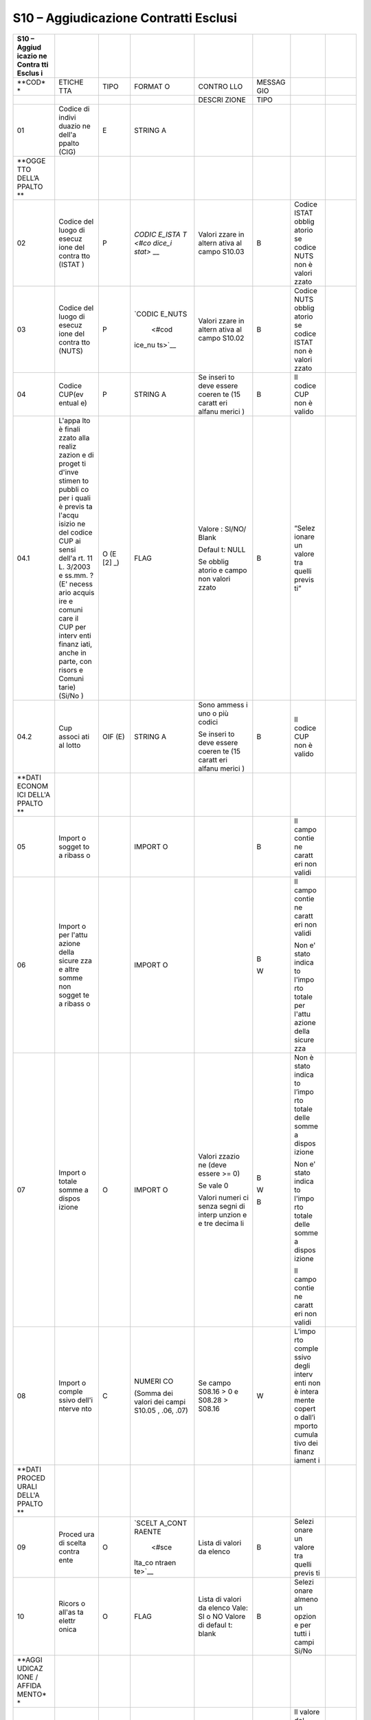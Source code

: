 S10 – Aggiudicazione Contratti Esclusi
======================================

+--------+--------+--------+--------+--------+--------+--------+--------+
| **S10  |        |        |        |        |        |        |        |
| –      |        |        |        |        |        |        |        |
| Aggiud |        |        |        |        |        |        |        |
| icazio |        |        |        |        |        |        |        |
| ne     |        |        |        |        |        |        |        |
| Contra |        |        |        |        |        |        |        |
| tti    |        |        |        |        |        |        |        |
| Esclus |        |        |        |        |        |        |        |
| i**    |        |        |        |        |        |        |        |
+========+========+========+========+========+========+========+========+
| **COD* | ETICHE | TIPO   | FORMAT | CONTRO | MESSAG |        |        |
| *      | TTA    |        | O      | LLO    | GIO    |        |        |
+--------+--------+--------+--------+--------+--------+--------+--------+
|        |        |        |        | DESCRI | TIPO   |        |        |
|        |        |        |        | ZIONE  |        |        |        |
+--------+--------+--------+--------+--------+--------+--------+--------+
| 01     | Codice | E      | STRING |        |        |        |        |
|        | di     |        | A      |        |        |        |        |
|        | indivi |        |        |        |        |        |        |
|        | duazio |        |        |        |        |        |        |
|        | ne     |        |        |        |        |        |        |
|        | dell'a |        |        |        |        |        |        |
|        | ppalto |        |        |        |        |        |        |
|        | (CIG)  |        |        |        |        |        |        |
+--------+--------+--------+--------+--------+--------+--------+--------+
| **OGGE |        |        |        |        |        |        |        |
| TTO    |        |        |        |        |        |        |        |
| DELL’A |        |        |        |        |        |        |        |
| PPALTO |        |        |        |        |        |        |        |
| **     |        |        |        |        |        |        |        |
+--------+--------+--------+--------+--------+--------+--------+--------+
| 02     | Codice | P      | `CODIC | Valori | B      | Codice |        |
|        | del    |        | E_ISTA | zzare  |        | ISTAT  |        |
|        | luogo  |        | T <#co | in     |        | obblig |        |
|        | di     |        | dice_i | altern |        | atorio |        |
|        | esecuz |        | stat>` | ativa  |        | se     |        |
|        | ione   |        | __     | al     |        | codice |        |
|        | del    |        |        | campo  |        | NUTS   |        |
|        | contra |        |        | S10.03 |        | non è  |        |
|        | tto    |        |        |        |        | valori |        |
|        | (ISTAT |        |        |        |        | zzato  |        |
|        | )      |        |        |        |        |        |        |
+--------+--------+--------+--------+--------+--------+--------+--------+
| 03     | Codice | P      | `CODIC | Valori | B      | Codice |        |
|        | del    |        | E_NUTS | zzare  |        | NUTS   |        |
|        | luogo  |        |  <#cod | in     |        | obblig |        |
|        | di     |        | ice_nu | altern |        | atorio |        |
|        | esecuz |        | ts>`__ | ativa  |        | se     |        |
|        | ione   |        |        | al     |        | codice |        |
|        | del    |        |        | campo  |        | ISTAT  |        |
|        | contra |        |        | S10.02 |        | non è  |        |
|        | tto    |        |        |        |        | valori |        |
|        | (NUTS) |        |        |        |        | zzato  |        |
+--------+--------+--------+--------+--------+--------+--------+--------+
| 04     | Codice | P      | STRING | Se     | B      | Il     |        |
|        | CUP(ev |        | A      | inseri |        | codice |        |
|        | entual |        |        | to     |        | CUP    |        |
|        | e)     |        |        | deve   |        | non è  |        |
|        |        |        |        | essere |        | valido |        |
|        |        |        |        | coeren |        |        |        |
|        |        |        |        | te     |        |        |        |
|        |        |        |        | (15    |        |        |        |
|        |        |        |        | caratt |        |        |        |
|        |        |        |        | eri    |        |        |        |
|        |        |        |        | alfanu |        |        |        |
|        |        |        |        | merici |        |        |        |
|        |        |        |        | )      |        |        |        |
+--------+--------+--------+--------+--------+--------+--------+--------+
| 04.1   | L'appa | O      | FLAG   | Valore | B      | “Selez |        |
|        | lto    | (E [2] |        | :      |        | ionare |        |
|        | è      | _)     |        | SI/NO/ |        | un     |        |
|        | finali |        |        | Blank  |        | valore |        |
|        | zzato  |        |        |        |        | tra    |        |
|        | alla   |        |        | Defaul |        | quelli |        |
|        | realiz |        |        | t:     |        | previs |        |
|        | zazion |        |        | NULL   |        | ti”    |        |
|        | e      |        |        |        |        |        |        |
|        | di     |        |        | Se     |        |        |        |
|        | proget |        |        | obblig |        |        |        |
|        | ti     |        |        | atorio |        |        |        |
|        | d'inve |        |        | e      |        |        |        |
|        | stimen |        |        | campo  |        |        |        |
|        | to     |        |        | non    |        |        |        |
|        | pubbli |        |        | valori |        |        |        |
|        | co     |        |        | zzato  |        |        |        |
|        | per i  |        |        |        |        |        |        |
|        | quali  |        |        |        |        |        |        |
|        | è      |        |        |        |        |        |        |
|        | previs |        |        |        |        |        |        |
|        | ta     |        |        |        |        |        |        |
|        | l'acqu |        |        |        |        |        |        |
|        | isizio |        |        |        |        |        |        |
|        | ne     |        |        |        |        |        |        |
|        | del    |        |        |        |        |        |        |
|        | codice |        |        |        |        |        |        |
|        | CUP ai |        |        |        |        |        |        |
|        | sensi  |        |        |        |        |        |        |
|        | dell'a |        |        |        |        |        |        |
|        | rt.    |        |        |        |        |        |        |
|        | 11 L.  |        |        |        |        |        |        |
|        | 3/2003 |        |        |        |        |        |        |
|        | e      |        |        |        |        |        |        |
|        | ss.mm. |        |        |        |        |        |        |
|        | ?      |        |        |        |        |        |        |
|        | (E'    |        |        |        |        |        |        |
|        | necess |        |        |        |        |        |        |
|        | ario   |        |        |        |        |        |        |
|        | acquis |        |        |        |        |        |        |
|        | ire    |        |        |        |        |        |        |
|        | e      |        |        |        |        |        |        |
|        | comuni |        |        |        |        |        |        |
|        | care   |        |        |        |        |        |        |
|        | il CUP |        |        |        |        |        |        |
|        | per    |        |        |        |        |        |        |
|        | interv |        |        |        |        |        |        |
|        | enti   |        |        |        |        |        |        |
|        | finanz |        |        |        |        |        |        |
|        | iati,  |        |        |        |        |        |        |
|        | anche  |        |        |        |        |        |        |
|        | in     |        |        |        |        |        |        |
|        | parte, |        |        |        |        |        |        |
|        | con    |        |        |        |        |        |        |
|        | risors |        |        |        |        |        |        |
|        | e      |        |        |        |        |        |        |
|        | Comuni |        |        |        |        |        |        |
|        | tarie) |        |        |        |        |        |        |
|        | (Si/No |        |        |        |        |        |        |
|        | )      |        |        |        |        |        |        |
+--------+--------+--------+--------+--------+--------+--------+--------+
| 04.2   | Cup    | OIF    | STRING | Sono   | B      | Il     |        |
|        | associ | (E)    | A      | ammess |        | codice |        |
|        | ati    |        |        | i      |        | CUP    |        |
|        | al     |        |        | uno o  |        | non è  |        |
|        | lotto  |        |        | più    |        | valido |        |
|        |        |        |        | codici |        |        |        |
|        |        |        |        |        |        |        |        |
|        |        |        |        | Se     |        |        |        |
|        |        |        |        | inseri |        |        |        |
|        |        |        |        | to     |        |        |        |
|        |        |        |        | deve   |        |        |        |
|        |        |        |        | essere |        |        |        |
|        |        |        |        | coeren |        |        |        |
|        |        |        |        | te     |        |        |        |
|        |        |        |        | (15    |        |        |        |
|        |        |        |        | caratt |        |        |        |
|        |        |        |        | eri    |        |        |        |
|        |        |        |        | alfanu |        |        |        |
|        |        |        |        | merici |        |        |        |
|        |        |        |        | )      |        |        |        |
+--------+--------+--------+--------+--------+--------+--------+--------+
| **DATI |        |        |        |        |        |        |        |
| ECONOM |        |        |        |        |        |        |        |
| ICI    |        |        |        |        |        |        |        |
| DELL'A |        |        |        |        |        |        |        |
| PPALTO |        |        |        |        |        |        |        |
| **     |        |        |        |        |        |        |        |
+--------+--------+--------+--------+--------+--------+--------+--------+
| 05     | Import |        | IMPORT |        | B      | Il     |        |
|        | o      |        | O      |        |        | campo  |        |
|        | sogget |        |        |        |        | contie |        |
|        | to     |        |        |        |        | ne     |        |
|        | a      |        |        |        |        | caratt |        |
|        | ribass |        |        |        |        | eri    |        |
|        | o      |        |        |        |        | non    |        |
|        |        |        |        |        |        | validi |        |
+--------+--------+--------+--------+--------+--------+--------+--------+
| 06     | Import |        | IMPORT |        | B      | Il     |        |
|        | o      |        | O      |        |        | campo  |        |
|        | per    |        |        |        | W      | contie |        |
|        | l'attu |        |        |        |        | ne     |        |
|        | azione |        |        |        |        | caratt |        |
|        | della  |        |        |        |        | eri    |        |
|        | sicure |        |        |        |        | non    |        |
|        | zza    |        |        |        |        | validi |        |
|        | e      |        |        |        |        |        |        |
|        | altre  |        |        |        |        | Non e' |        |
|        | somme  |        |        |        |        | stato  |        |
|        | non    |        |        |        |        | indica |        |
|        | sogget |        |        |        |        | to     |        |
|        | te     |        |        |        |        | l'impo |        |
|        | a      |        |        |        |        | rto    |        |
|        | ribass |        |        |        |        | totale |        |
|        | o      |        |        |        |        | per    |        |
|        |        |        |        |        |        | l'attu |        |
|        |        |        |        |        |        | azione |        |
|        |        |        |        |        |        | della  |        |
|        |        |        |        |        |        | sicure |        |
|        |        |        |        |        |        | zza    |        |
+--------+--------+--------+--------+--------+--------+--------+--------+
| 07     | Import | O      | IMPORT | Valori | B      | Non è  |        |
|        | o      |        | O      | zzazio |        | stato  |        |
|        | totale |        |        | ne     | W      | indica |        |
|        | somme  |        |        | (deve  |        | to     |        |
|        | a      |        |        | essere | B      | l’impo |        |
|        | dispos |        |        | >= 0)  |        | rto    |        |
|        | izione |        |        |        |        | totale |        |
|        |        |        |        | Se     |        | delle  |        |
|        |        |        |        | vale 0 |        | somme  |        |
|        |        |        |        |        |        | a      |        |
|        |        |        |        | Valori |        | dispos |        |
|        |        |        |        | numeri |        | izione |        |
|        |        |        |        | ci     |        |        |        |
|        |        |        |        | senza  |        | Non e' |        |
|        |        |        |        | segni  |        | stato  |        |
|        |        |        |        | di     |        | indica |        |
|        |        |        |        | interp |        | to     |        |
|        |        |        |        | unzion |        | l'impo |        |
|        |        |        |        | e      |        | rto    |        |
|        |        |        |        | e tre  |        | totale |        |
|        |        |        |        | decima |        | delle  |        |
|        |        |        |        | li     |        | somme  |        |
|        |        |        |        |        |        | a      |        |
|        |        |        |        |        |        | dispos |        |
|        |        |        |        |        |        | izione |        |
|        |        |        |        |        |        |        |        |
|        |        |        |        |        |        | Il     |        |
|        |        |        |        |        |        | campo  |        |
|        |        |        |        |        |        | contie |        |
|        |        |        |        |        |        | ne     |        |
|        |        |        |        |        |        | caratt |        |
|        |        |        |        |        |        | eri    |        |
|        |        |        |        |        |        | non    |        |
|        |        |        |        |        |        | validi |        |
+--------+--------+--------+--------+--------+--------+--------+--------+
| 08     | Import | C      | NUMERI | Se     | W      | L’impo |        |
|        | o      |        | CO     | campo  |        | rto    |        |
|        | comple |        |        | S08.16 |        | comple |        |
|        | ssivo  |        | (Somma | > 0 e  |        | ssivo  |        |
|        | dell'i |        | dei    | S08.28 |        | degli  |        |
|        | nterve |        | valori | >      |        | interv |        |
|        | nto    |        | dei    | S08.16 |        | enti   |        |
|        |        |        | campi  |        |        | non è  |        |
|        |        |        | S10.05 |        |        | intera |        |
|        |        |        | ,      |        |        | mente  |        |
|        |        |        | .06,   |        |        | copert |        |
|        |        |        | .07)   |        |        | o      |        |
|        |        |        |        |        |        | dall’i |        |
|        |        |        |        |        |        | mporto |        |
|        |        |        |        |        |        | cumula |        |
|        |        |        |        |        |        | tivo   |        |
|        |        |        |        |        |        | dei    |        |
|        |        |        |        |        |        | finanz |        |
|        |        |        |        |        |        | iament |        |
|        |        |        |        |        |        | i      |        |
+--------+--------+--------+--------+--------+--------+--------+--------+
| **DATI |        |        |        |        |        |        |        |
| PROCED |        |        |        |        |        |        |        |
| URALI  |        |        |        |        |        |        |        |
| DELL'A |        |        |        |        |        |        |        |
| PPALTO |        |        |        |        |        |        |        |
| **     |        |        |        |        |        |        |        |
+--------+--------+--------+--------+--------+--------+--------+--------+
| 09     | Proced | O      | `SCELT | Lista  | B      | Selezi |        |
|        | ura    |        | A_CONT | di     |        | onare  |        |
|        | di     |        | RAENTE | valori |        | un     |        |
|        | scelta |        |  <#sce | da     |        | valore |        |
|        | contra |        | lta_co | elenco |        | tra    |        |
|        | ente   |        | ntraen |        |        | quelli |        |
|        |        |        | te>`__ |        |        | previs |        |
|        |        |        |        |        |        | ti     |        |
+--------+--------+--------+--------+--------+--------+--------+--------+
| 10     | Ricors | O      | FLAG   | Lista  | B      | Selezi |        |
|        | o      |        |        | di     |        | onare  |        |
|        | all'as |        |        | valori |        | almeno |        |
|        | ta     |        |        | da     |        | un     |        |
|        | elettr |        |        | elenco |        | opzion |        |
|        | onica  |        |        | Vale:  |        | e      |        |
|        |        |        |        | SI o   |        | per    |        |
|        |        |        |        | NO     |        | tutti  |        |
|        |        |        |        | Valore |        | i      |        |
|        |        |        |        | di     |        | campi  |        |
|        |        |        |        | defaul |        | Si/No  |        |
|        |        |        |        | t:     |        |        |        |
|        |        |        |        | blank  |        |        |        |
+--------+--------+--------+--------+--------+--------+--------+--------+
| **AGGI |        |        |        |        |        |        |        |
| UDICAZ |        |        |        |        |        |        |        |
| IONE   |        |        |        |        |        |        |        |
| /      |        |        |        |        |        |        |        |
| AFFIDA |        |        |        |        |        |        |        |
| MENTO* |        |        |        |        |        |        |        |
| *      |        |        |        |        |        |        |        |
+--------+--------+--------+--------+--------+--------+--------+--------+
| 11     | Ribass |        | PERCEN | Il     | W      | Il     |        |
|        | o      |        | TUALE  | valore |        | valore |        |
|        | di     |        |        | deve   | B      | del    |        |
|        | aggiud |        |        | essere |        | campo  |        |
|        | icazio |        |        | percen | B      | “Ribas |        |
|        | ne     |        |        | tuale  |        | so     |        |
|        |        |        |        | con la |        | aggiud |        |
|        |        |        |        | possib |        | icazio |        |
|        |        |        |        | ilità  |        | ne”    |        |
|        |        |        |        | di     |        | non è  |        |
|        |        |        |        | arriva |        | coeren |        |
|        |        |        |        | re     |        | te     |        |
|        |        |        |        | alla   |        |        |        |
|        |        |        |        | quinta |        | valore |        |
|        |        |        |        | cifra  |        | percen |        |
|        |        |        |        | decima |        | tuale  |        |
|        |        |        |        | le     |        | non    |        |
|        |        |        |        |        |        | corret |        |
|        |        |        |        | Se     |        | to     |        |
|        |        |        |        | valori |        |        |        |
|        |        |        |        | zzato  |        | Sono   |        |
|        |        |        |        | deve   |        | stati  |        |
|        |        |        |        | essere |        | indica |        |
|        |        |        |        | >=0 e  |        | ti     |        |
|        |        |        |        | <100   |        | sia il |        |
|        |        |        |        |        |        | ribass |        |
|        |        |        |        | in     |        | o      |        |
|        |        |        |        | altern |        | di     |        |
|        |        |        |        | ativa  |        | aggiud |        |
|        |        |        |        | al     |        | icazio |        |
|        |        |        |        | campo  |        | ne     |        |
|        |        |        |        | S10.12 |        | sia    |        |
|        |        |        |        |        |        | l’offe |        |
|        |        |        |        |        |        | rta    |        |
|        |        |        |        |        |        | in     |        |
|        |        |        |        |        |        | aument |        |
|        |        |        |        |        |        | o      |        |
+--------+--------+--------+--------+--------+--------+--------+--------+
| 12     | Offert |        | PERCEN | Il     | W      | Il     |        |
|        | a      |        | TUALE  | valore |        | valore |        |
|        | in     |        |        | deve   | B      | del    |        |
|        | aument |        |        | essere |        | campo  |        |
|        | o      |        |        | percen | | **   | “Offer |        |
|        |        |        |        | tuale  |   **   | ta     |        |
|        |        |        |        | con la | | B    | in     |        |
|        |        |        |        | possib |        | aument |        |
|        |        |        |        | ilità  |        | o”     |        |
|        |        |        |        | di     |        | non è  |        |
|        |        |        |        | arriva |        | coeren |        |
|        |        |        |        | re     |        | te     |        |
|        |        |        |        | alla   |        |        |        |
|        |        |        |        | quinta |        | Il     |        |
|        |        |        |        | cifra  |        | valore |        |
|        |        |        |        | decima |        | del    |        |
|        |        |        |        | le     |        | campo  |        |
|        |        |        |        |        |        | “Ribas |        |
|        |        |        |        | Se     |        | so     |        |
|        |        |        |        | valori |        | aggiud |        |
|        |        |        |        | zzato  |        | icazio |        |
|        |        |        |        | deve   |        | ne”    |        |
|        |        |        |        | essere |        | non è  |        |
|        |        |        |        | >=0    |        | coeren |        |
|        |        |        |        |        |        | te     |        |
|        |        |        |        | In     |        |        |        |
|        |        |        |        | altern |        | Sono   |        |
|        |        |        |        | ativa  |        | stati  |        |
|        |        |        |        | al     |        | indica |        |
|        |        |        |        | campo  |        | ti     |        |
|        |        |        |        | S10.11 |        | sia il |        |
|        |        |        |        |        |        | ribass |        |
|        |        |        |        |        |        | o      |        |
|        |        |        |        |        |        | di     |        |
|        |        |        |        |        |        | aggiud |        |
|        |        |        |        |        |        | icazio |        |
|        |        |        |        |        |        | ne     |        |
|        |        |        |        |        |        | sia    |        |
|        |        |        |        |        |        | l’offe |        |
|        |        |        |        |        |        | rta    |        |
|        |        |        |        |        |        | in     |        |
|        |        |        |        |        |        | aument |        |
|        |        |        |        |        |        | o      |        |
+--------+--------+--------+--------+--------+--------+--------+--------+
| 13     | Import | O      | IMPORT | valore | B      | Inseri |        |
|        | o      |        | O      | numeri |        | re     |        |
|        | di     |        |        | co     | W      | l’impo |        |
|        | aggiud |        |        | >\ **= |        | rto    |        |
|        | icazio |        |        | **     | W      | di     |        |
|        | ne/aff |        |        | 0      |        | aggiud |        |
|        | idamen |        |        |        |        | icazio |        |
|        | to     |        |        | Se >   |        | ne     |        |
|        |        |        |        | S08.26 |        |        |        |
|        |        |        |        | e      |        | Verifi |        |
|        |        |        |        | S01.11 |        | care   |        |
|        |        |        |        | =      |        | il     |        |
|        |        |        |        | ‘ORDIN |        | valore |        |
|        |        |        |        | ARIO’  |        | dell’i |        |
|        |        |        |        |        |        | mporto |        |
|        |        |        |        | Se >   |        | di     |        |
|        |        |        |        | dell’i |        | aggiud |        |
|        |        |        |        | ndice  |        | icazio |        |
|        |        |        |        | di     |        | ne     |        |
|        |        |        |        | disper |        |        |        |
|        |        |        |        | sione  |        | Verifi |        |
|        |        |        |        | “devia |        | care   |        |
|        |        |        |        | zione  |        | la     |        |
|        |        |        |        | standa |        | corret |        |
|        |        |        |        | rd”    |        | tezza  |        |
|        |        |        |        |        |        | dell’i |        |
|        |        |        |        |        |        | mporto |        |
|        |        |        |        |        |        | di     |        |
|        |        |        |        |        |        | aggiud |        |
|        |        |        |        |        |        | icazio |        |
|        |        |        |        |        |        | ne/aff |        |
|        |        |        |        |        |        | idamen |        |
|        |        |        |        |        |        | to     |        |
+--------+--------+--------+--------+--------+--------+--------+--------+
| 14     | Data   | O      | DATA   | deve   | B      | Non è  |        |
|        | di     |        |        | essere |        | stata  |        |
|        | aggiud |        |        | un     | B      | indica |        |
|        | icazio |        |        | campo  |        | ta     |        |
|        | ne     |        |        | data   |        | la     |        |
|        | defini |        |        |        |        | data   |        |
|        | tiva   |        |        | | deve |        | di     |        |
|        | o      |        |        |   esse |        | aggiud |        |
|        | defini |        |        | re     |        | icazio |        |
|        | zione  |        |        |   una  |        | ne     |        |
|        | proced |        |        |   data |        | defini |        |
|        | ura    |        |        |   vali |        | tiva   |        |
|        | negozi |        |        | da:    |        | o      |        |
|        | ata    |        |        | | <=   |        | defini |        |
|        |        |        |        |   data |        | zione  |        |
|        |        |        |        |   odie |        | della  |        |
|        |        |        |        | rna    |        | proced |        |
|        |        |        |        |   e    |        | ura    |        |
|        |        |        |        |   >=01 |        | negozi |        |
|        |        |        |        | /01/20 |        | ata    |        |
|        |        |        |        | 08     |        |        |        |
|        |        |        |        |        |        | Data   |        |
|        |        |        |        |        |        | di     |        |
|        |        |        |        |        |        | aggiud |        |
|        |        |        |        |        |        | icazio |        |
|        |        |        |        |        |        | ne     |        |
|        |        |        |        |        |        | non    |        |
|        |        |        |        |        |        | valida |        |
+--------+--------+--------+--------+--------+--------+--------+--------+
| 15     | Data   |        | DATA   |        |        |        |        |
|        | stipul |        |        |        |        |        |        |
|        | a      |        |        |        |        |        |        |
|        | contra |        |        |        |        |        |        |
|        | tto    |        |        |        |        |        |        |
+--------+--------+--------+--------+--------+--------+--------+--------+
| 16     | Durata |        | NUMERI |        |        |        |        |
|        | contra |        | CO     |        |        |        |        |
|        | ttuale |        |        |        |        |        |        |
|        | in     |        |        |        |        |        |        |
|        | giorni |        |        |        |        |        |        |
+--------+--------+--------+--------+--------+--------+--------+--------+
| 17     | PER    | Dati   | O      | `DATI_ | Se non | B      | Il     |
|        | OGNI   | Aggiud |        | PERSON | inseri |        | campo  |
|        | AGGIUD | icatar |        | A_GIUR | to     |        | è      |
|        | ICATAR | io     |        | IDICA  | almeno |        | obblig |
|        | IO     |        |        | <#dati | un     |        | atorio |
|        |        |        |        | _perso | aggiud |        |        |
|        |        |        |        | na_giu | icatar |        |        |
|        |        |        |        | ridica | io     |        |        |
|        |        |        |        | >`__   |        |        |        |
+--------+--------+--------+--------+--------+--------+--------+--------+
| **ANAG |        |        |        |        |        |        |        |
| RAFICA |        |        |        |        |        |        |        |
| E      |        |        |        |        |        |        |        |
| RIFERI |        |        |        |        |        |        |        |
| MENTI  |        |        |        |        |        |        |        |
| DEI    |        |        |        |        |        |        |        |
| SOGGET |        |        |        |        |        |        |        |
| TI     |        |        |        |        |        |        |        |
| AI     |        |        |        |        |        |        |        |
| QUALI  |        |        |        |        |        |        |        |
| LA     |        |        |        |        |        |        |        |
| STAZIO |        |        |        |        |        |        |        |
| NE     |        |        |        |        |        |        |        |
| APPALT |        |        |        |        |        |        |        |
| ANTE   |        |        |        |        |        |        |        |
| HA     |        |        |        |        |        |        |        |
| CONFER |        |        |        |        |        |        |        |
| ITO    |        |        |        |        |        |        |        |
| INCARI |        |        |        |        |        |        |        |
| CHI**  |        |        |        |        |        |        |        |
+--------+--------+--------+--------+--------+--------+--------+--------+
| 18     | PER    | Dati   | O      | `DATI_ | Se non | B      | Il     |
|        | OGNI   | Sogget |        | PERSON | inseri |        | campo  |
|        | SOGGET | to     |        | A_FISI | to     |        | è      |
|        | TO     | incari |        | CA <#d | almeno |        | obblig |
|        | INCARI | cato   |        | ati_pe | un     |        | atorio |
|        | CATO   |        |        | rsona_ | aggiud |        |        |
|        |        |        |        | fisica | icatar |        |        |
|        |        |        |        | >`__   | io     |        |        |
+--------+--------+--------+--------+--------+--------+--------+--------+
| 19     |        | Ruolo  | O      | `RUOLI | Lista  | B      | “Selez |
|        |        |        |        | _RESPO | di     |        | ionare |
|        |        |        |        | NSABIL | valori | W      | un     |
|        |        |        |        | E <#ru | da     |        | valore |
|        |        |        |        | oli_re | elenco |        | tra    |
|        |        |        |        | sponsa |        |        | quelli |
|        |        |        |        | bile>` | Deve   |        | previs |
|        |        |        |        | __     | essere |        | ti”    |
|        |        |        |        |        | inseri |        |        |
|        |        |        |        |        | to     |        | Non    |
|        |        |        |        |        | almeno |        | sono   |
|        |        |        |        |        | un     |        | stati  |
|        |        |        |        |        | incari |        | inseri |
|        |        |        |        |        | cato   |        | ti     |
|        |        |        |        |        |        |        | incari |
|        |        |        |        |        |        |        | cati   |
+--------+--------+--------+--------+--------+--------+--------+--------+

12. .. rubric::  E03 - Fase iniziale di esecuzione del contratto (rif.
       13)
       :name: e03---fase-iniziale-di-esecuzione-del-contratto-rif.-13

    10. .. rubric:: S11 – Inizio Lavori
           :name: s11-inizio-lavori

+--------+--------+--------+--------+--------+--------+--------+--------+
| S11 –  |        |        |        |        |        |        |        |
| Inizio |        |        |        |        |        |        |        |
| Lavori |        |        |        |        |        |        |        |
+========+========+========+========+========+========+========+========+
| COD    | ETICHE | TIPO   | FORMAT | CONTRO | MESSAG |        |        |
|        | TTA    |        | O      | LLO    | GIO    |        |        |
+--------+--------+--------+--------+--------+--------+--------+--------+
|        |        |        |        | DESCRI | TIPO   |        |        |
|        |        |        |        | ZIONE  |        |        |        |
+--------+--------+--------+--------+--------+--------+--------+--------+
| 01     | Codice | R      | STRING | Il CIG | B      | CIG    |        |
|        | di     |        | A      | deve   |        | inesis |        |
|        | indivi |        |        | essere |        | tente  |        |
|        | duazio |        |        | esiste |        | o non  |        |
|        | ne     |        |        | nte    |        | di     |        |
|        | dell’a |        |        | ed in  |        | compet |        |
|        | ppalto |        |        | carico |        | enza   |        |
|        | CIG    |        |        | all’am |        |        |        |
|        |        |        |        | minist |        |        |        |
|        |        |        |        | razion |        |        |        |
|        |        |        |        | e      |        |        |        |
|        |        |        |        | di     |        |        |        |
|        |        |        |        | appart |        |        |        |
|        |        |        |        | enenza |        |        |        |
|        |        |        |        | del    |        |        |        |
|        |        |        |        | RUP    |        |        |        |
+--------+--------+--------+--------+--------+--------+--------+--------+
| **DATI |        |        |        |        |        |        |        |
| ECONOM |        |        |        |        |        |        |        |
| ICI    |        |        |        |        |        |        |        |
| CONTRA |        |        |        |        |        |        |        |
| TTO    |        |        |        |        |        |        |        |
| MULTIL |        |        |        |        |        |        |        |
| OTTO** |        |        |        |        |        |        |        |
| \  [4] |        |        |        |        |        |        |        |
| _      |        |        |        |        |        |        |        |
+--------+--------+--------+--------+--------+--------+--------+--------+
| 02     | Import | C      | IMPORT | Riport |        |        |        |
|        | o      |        | O      | a      |        |        |        |
|        | compon |        |        | la     |        |        |        |
|        | ente   |        |        | somma  |        |        |        |
|        | lavori |        |        | dei    |        |        |        |
|        | in €   |        |        | valori |        |        |        |
|        | (al    |        |        | presen |        |        |        |
|        | netto  |        |        | ti     |        |        |        |
|        | dell’I |        |        | nei    |        |        |        |
|        | VA     |        |        | singol |        |        |        |
|        | e      |        |        | i      |        |        |        |
|        | degli  |        |        | lotti  |        |        |        |
|        | oneri  |        |        |        |        |        |        |
|        | di     |        |        |        |        |        |        |
|        | sicure |        |        |        |        |        |        |
|        | zza)   |        |        |        |        |        |        |
+--------+--------+--------+--------+--------+--------+--------+--------+
| 03     | Import | C      | IMPORT | Riport |        |        |        |
|        | o      |        | O      | a      |        |        |        |
|        | compon |        |        | la     |        |        |        |
|        | ente   |        |        | somma  |        |        |        |
|        | serviz |        |        | dei    |        |        |        |
|        | i      |        |        | valori |        |        |        |
|        | in €   |        |        | presen |        |        |        |
|        | (come  |        |        | ti     |        |        |        |
|        | sopra) |        |        | nei    |        |        |        |
|        |        |        |        | singol |        |        |        |
|        |        |        |        | i      |        |        |        |
|        |        |        |        | lotti  |        |        |        |
+--------+--------+--------+--------+--------+--------+--------+--------+
| 04     | Import | C      | IMPORT | Riport |        |        |        |
|        | o      |        | O      | a      |        |        |        |
|        | compon |        |        | la     |        |        |        |
|        | ente   |        |        | somma  |        |        |        |
|        | fornit |        |        | dei    |        |        |        |
|        | ure    |        |        | valori |        |        |        |
|        | in €   |        |        | presen |        |        |        |
|        | (come  |        |        | ti     |        |        |        |
|        | sopra) |        |        | nei    |        |        |        |
|        |        |        |        | singol |        |        |        |
|        |        |        |        | i      |        |        |        |
|        |        |        |        | lotti  |        |        |        |
+--------+--------+--------+--------+--------+--------+--------+--------+
| 05     | Subtot | C      | IMPORT |        |        |        |        |
|        | ale    |        | O      |        |        |        |        |
|        | (02+03 |        |        |        |        |        |        |
|        | +04)   |        |        |        |        |        |        |
+--------+--------+--------+--------+--------+--------+--------+--------+
| 06     | Import | C      | IMPORT | Riport |        |        |        |
|        | o      |        | O      | a      |        |        |        |
|        | totale |        |        | la     |        |        |        |
|        | per    |        |        | somma  |        |        |        |
|        | l’attu |        |        | dei    |        |        |        |
|        | azione |        |        | valori |        |        |        |
|        | della  |        |        | presen |        |        |        |
|        | sicure |        |        | ti     |        |        |        |
|        | zza    |        |        | nei    |        |        |        |
|        |        |        |        | singol |        |        |        |
|        |        |        |        | i      |        |        |        |
|        |        |        |        | lotti  |        |        |        |
+--------+--------+--------+--------+--------+--------+--------+--------+
| 07     | Eventu | C      | IMPORT | Riport |        |        |        |
|        | ali    |        | O      | a      |        |        |        |
|        | ulteri |        |        | la     |        |        |        |
|        | ori    |        |        | somma  |        |        |        |
|        | somme  |        |        | dei    |        |        |        |
|        | non    |        |        | valori |        |        |        |
|        | assogg |        |        | presen |        |        |        |
|        | ettate |        |        | ti     |        |        |        |
|        | al     |        |        | nei    |        |        |        |
|        | ribass |        |        | singol |        |        |        |
|        | o      |        |        | i      |        |        |        |
|        | d’asta |        |        | lotti  |        |        |        |
+--------+--------+--------+--------+--------+--------+--------+--------+
| 08     | Import | C      | IMPORT | Riport |        |        |        |
|        | o      |        | O      | a      |        |        |        |
|        | proget |        |        | la     |        |        |        |
|        | tazion |        |        | somma  |        |        |        |
|        | e      |        |        | dei    |        |        |        |
|        | (art.  |        |        | valori |        |        |        |
|        | 53     |        |        | presen |        |        |        |
|        | comma  |        |        | ti     |        |        |        |
|        | 2      |        |        | nei    |        |        |        |
|        | lett.  |        |        | singol |        |        |        |
|        | b, c   |        |        | i      |        |        |        |
|        | Dlgs   |        |        | lotti  |        |        |        |
|        | 163/20 |        |        |        |        |        |        |
|        | 06)    |        |        |        |        |        |        |
+--------+--------+--------+--------+--------+--------+--------+--------+
| 09     | Import | C      | IMPORT |        |        |        |        |
|        | o      |        | O      |        |        |        |        |
|        | comple |        |        |        |        |        |        |
|        | ssivo  |        |        |        |        |        |        |
|        | appalt |        |        |        |        |        |        |
|        | o      |        |        |        |        |        |        |
|        | (05 +  |        |        |        |        |        |        |
|        | 06 +   |        |        |        |        |        |        |
|        | 07 +   |        |        |        |        |        |        |
|        | 08)    |        |        |        |        |        |        |
+--------+--------+--------+--------+--------+--------+--------+--------+
| 10     | Import | C      | IMPORT | Riport |        |        |        |
|        | o      |        | O      | a      |        |        |        |
|        | totale |        |        | la     |        |        |        |
|        | somme  |        |        | somma  |        |        |        |
|        | a      |        |        | dei    |        |        |        |
|        | dispos |        |        | valori |        |        |        |
|        | izione |        |        | presen |        |        |        |
|        |        |        |        | ti     |        |        |        |
|        |        |        |        | nei    |        |        |        |
|        |        |        |        | singol |        |        |        |
|        |        |        |        | i      |        |        |        |
|        |        |        |        | lotti  |        |        |        |
+--------+--------+--------+--------+--------+--------+--------+--------+
| 11     | Import | C      | IMPORT | Riport |        |        |        |
|        | o      |        | O      | a      |        |        |        |
|        | comple |        |        | la     |        |        |        |
|        | ssivo  |        |        | somma  |        |        |        |
|        | dell’i |        |        | dei    |        |        |        |
|        | nterve |        |        | valori |        |        |        |
|        | nto    |        |        | presen |        |        |        |
|        |        |        |        | ti     |        |        |        |
|        |        |        |        | nei    |        |        |        |
|        |        |        |        | singol |        |        |        |
|        |        |        |        | i      |        |        |        |
|        |        |        |        | lotti  |        |        |        |
+--------+--------+--------+--------+--------+--------+--------+--------+
| 12     | Aggiud | E      | DATI_A |        |        |        |        |
|        | icatar |        | GGIUDI |        |        |        |        |
|        | io     |        | CATARI |        |        |        |        |
|        |        |        | O      |        |        |        |        |
+--------+--------+--------+--------+--------+--------+--------+--------+
| 13     | Import | C      | IMPORT | Riport |        |        |        |
|        | o      |        | O      | a      |        |        |        |
|        | aggiud |        |        | la     |        |        |        |
|        | icazio |        |        | somma  |        |        |        |
|        | ne     |        |        | dei    |        |        |        |
|        |        |        |        | valori |        |        |        |
|        |        |        |        | presen |        |        |        |
|        |        |        |        | ti     |        |        |        |
|        |        |        |        | nei    |        |        |        |
|        |        |        |        | singol |        |        |        |
|        |        |        |        | i      |        |        |        |
|        |        |        |        | lotti  |        |        |        |
+--------+--------+--------+--------+--------+--------+--------+--------+
| 14.I   | data   | C      | DATA   | Riport |        |        |        |
|        | aggiud |        |        | a      |        |        |        |
|        | icazio |        |        | la     |        |        |        |
|        | ne     |        |        | data   |        |        |        |
|        | inferi |        |        | minore |        |        |        |
|        | ore    |        |        | tra i  |        |        |        |
|        |        |        |        | valori |        |        |        |
|        |        |        |        | presen |        |        |        |
|        |        |        |        | ti     |        |        |        |
|        |        |        |        | nei    |        |        |        |
|        |        |        |        | singol |        |        |        |
|        |        |        |        | i      |        |        |        |
|        |        |        |        | lotti  |        |        |        |
+--------+--------+--------+--------+--------+--------+--------+--------+
| 14.S   | data   | C      | DATA   | Riport |        |        |        |
|        | aggiud |        |        | a      |        |        |        |
|        | icazio |        |        | la     |        |        |        |
|        | ne     |        |        | data   |        |        |        |
|        | superi |        |        | maggio |        |        |        |
|        | ore    |        |        | re     |        |        |        |
|        |        |        |        | tra i  |        |        |        |
|        |        |        |        | valori |        |        |        |
|        |        |        |        | presen |        |        |        |
|        |        |        |        | ti     |        |        |        |
|        |        |        |        | nei    |        |        |        |
|        |        |        |        | singol |        |        |        |
|        |        |        |        | i      |        |        |        |
|        |        |        |        | lotti  |        |        |        |
+--------+--------+--------+--------+--------+--------+--------+--------+
| **PUBB |        |        |        |        |        |        |        |
| LICAZI |        |        |        |        |        |        |        |
| ONE    |        |        |        |        |        |        |        |
| ESITO  |        |        |        |        |        |        |        |
| PROCED |        |        |        |        |        |        |        |
| URA    |        |        |        |        |        |        |        |
| DI     |        |        |        |        |        |        |        |
| SELEZI |        |        |        |        |        |        |        |
| ONE**  |        |        |        |        |        |        |        |
+--------+--------+--------+--------+--------+--------+--------+--------+
| 15     | Data   | E      |        |        |        |        |        |
|        | Gazzet |        |        |        |        |        |        |
|        | ta     |        |        |        |        |        |        |
|        | Uffici |        |        |        |        |        |        |
|        | ale    |        |        |        |        |        |        |
|        | Comuni |        |        |        |        |        |        |
|        | tà     |        |        |        |        |        |        |
|        | Europe |        |        |        |        |        |        |
|        | a      |        |        |        |        |        |        |
|        | - GUCE |        |        |        |        |        |        |
+--------+--------+--------+--------+--------+--------+--------+--------+
| 16     | Data   | E      |        |        |        |        |        |
|        | Gazzet |        |        |        |        |        |        |
|        | ta     |        |        |        |        |        |        |
|        | Uffici |        |        |        |        |        |        |
|        | ale    |        |        |        |        |        |        |
|        | Region |        |        |        |        |        |        |
|        | ale    |        |        |        |        |        |        |
|        | o      |        |        |        |        |        |        |
|        | Bollet |        |        |        |        |        |        |
|        | tino   |        |        |        |        |        |        |
|        | Region |        |        |        |        |        |        |
|        | ale    |        |        |        |        |        |        |
+--------+--------+--------+--------+--------+--------+--------+--------+
| 17     | Data   | E      |        |        |        |        |        |
|        | Gazzet |        |        |        |        |        |        |
|        | ta     |        |        |        |        |        |        |
|        | Uffici |        |        |        |        |        |        |
|        | ale    |        |        |        |        |        |        |
|        | Repubb |        |        |        |        |        |        |
|        | lica   |        |        |        |        |        |        |
|        | Italia |        |        |        |        |        |        |
|        | na     |        |        |        |        |        |        |
|        | - GURI |        |        |        |        |        |        |
+--------+--------+--------+--------+--------+--------+--------+--------+
| 18     | Albo   | E      |        |        |        |        |        |
|        | pretor |        |        |        |        |        |        |
|        | io     |        |        |        |        |        |        |
|        | del    |        |        |        |        |        |        |
|        | Comune |        |        |        |        |        |        |
|        | ove si |        |        |        |        |        |        |
|        | eseguo |        |        |        |        |        |        |
|        | no     |        |        |        |        |        |        |
|        | i      |        |        |        |        |        |        |
|        | lavori |        |        |        |        |        |        |
+--------+--------+--------+--------+--------+--------+--------+--------+
| 19     | Quotid | E      |        |        |        |        |        |
|        | iani   |        |        |        |        |        |        |
|        | nazion |        |        |        |        |        |        |
|        | ali    |        |        |        |        |        |        |
+--------+--------+--------+--------+--------+--------+--------+--------+
| 20     | Quotid | E      |        |        |        |        |        |
|        | iani   |        |        |        |        |        |        |
|        | locali |        |        |        |        |        |        |
+--------+--------+--------+--------+--------+--------+--------+--------+
| 21     | Period | E      |        |        |        |        |        |
|        | ici    |        |        |        |        |        |        |
+--------+--------+--------+--------+--------+--------+--------+--------+
| 22     | Profil | E      |        |        |        |        |        |
|        | o      |        |        |        |        |        |        |
|        | del    |        |        |        |        |        |        |
|        | commit |        |        |        |        |        |        |
|        | tente  |        |        |        |        |        |        |
+--------+--------+--------+--------+--------+--------+--------+--------+
| 23     | Sito   | E      |        |        |        |        |        |
|        | Inform |        |        |        |        |        |        |
|        | atico  |        |        |        |        |        |        |
|        | Minist |        |        |        |        |        |        |
|        | ero    |        |        |        |        |        |        |
|        | Infras |        |        |        |        |        |        |
|        | truttu |        |        |        |        |        |        |
|        | re     |        |        |        |        |        |        |
+--------+--------+--------+--------+--------+--------+--------+--------+
| 24     | Sito   | E      |        |        |        |        |        |
|        | inform |        |        |        |        |        |        |
|        | atico  |        |        |        |        |        |        |
|        | Osserv |        |        |        |        |        |        |
|        | atorio |        |        |        |        |        |        |
|        | Contra |        |        |        |        |        |        |
|        | tti    |        |        |        |        |        |        |
|        | Pubbli |        |        |        |        |        |        |
|        | ci     |        |        |        |        |        |        |
+--------+--------+--------+--------+--------+--------+--------+--------+
| **CONT |        |        |        |        |        |        |        |
| RATTO  |        |        |        |        |        |        |        |
| DI     |        |        |        |        |        |        |        |
| APPALT |        |        |        |        |        |        |        |
| O**    |        |        |        |        |        |        |        |
+--------+--------+--------+--------+--------+--------+--------+--------+
| 25     | Data   |        | DATA   | Se     | B      | data   |        |
|        | stipul |        |        | digita |        | antece |        |
|        | a      |        |        | ta     | B      | dente  |        |
|        | del    |        |        | deve   |        | la     |        |
|        | contra |        |        | essere |        | data   |        |
|        | tto    |        |        | >= al  |        | di     |        |
|        |        |        |        | campo  |        | data   |        |
|        |        |        |        | S08.63 |        | di     |        |
|        |        |        |        | o al   |        | aggiud |        |
|        |        |        |        | campo  |        | icazio |        |
|        |        |        |        | S09.16 |        | ne     |        |
|        |        |        |        | o al   |        |        |        |
|        |        |        |        | campo  |        | Data   |        |
|        |        |        |        | S11.14 |        | formal |        |
|        |        |        |        | .I     |        | mente  |        |
|        |        |        |        | in     |        | non    |        |
|        |        |        |        | caso   |        | corret |        |
|        |        |        |        | di     |        | ta     |        |
|        |        |        |        | contra |        |        |        |
|        |        |        |        | tti    |        |        |        |
|        |        |        |        | multil |        |        |        |
|        |        |        |        | otto   |        |        |        |
|        |        |        |        |        |        |        |        |
|        |        |        |        | Deve   |        |        |        |
|        |        |        |        | essere |        |        |        |
|        |        |        |        | un     |        |        |        |
|        |        |        |        | campo  |        |        |        |
|        |        |        |        | data   |        |        |        |
+--------+--------+--------+--------+--------+--------+--------+--------+
| 26     | Data   |        | DATA   | | Se   | B      | Data   |        |
|        | esecut |        |        |   valo |        | formal |        |
|        | ività  |        |        | rizzat | B      | mente  |        |
|        | del    |        |        | o      |        | non    |        |
|        | contra |        |        |   deve | W      | corret |        |
|        | tto    |        |        |   esse |        | ta     |        |
|        | (ove   |        |        | re     |        |        |        |
|        | previs |        |        |   un   |        | Data   |        |
|        | ta)    |        |        |   camp |        | non    |        |
|        |        |        |        | o      |        | coeren |        |
|        |        |        |        |   data |        | te,    |        |
|        |        |        |        | | deve |        | verifi |        |
|        |        |        |        |   esse |        | care   |        |
|        |        |        |        | re     |        | la     |        |
|        |        |        |        |   >=   |        | data   |        |
|        |        |        |        |   di   |        | di     |        |
|        |        |        |        |   camp |        | stipul |        |
|        |        |        |        | o      |        | a      |        |
|        |        |        |        |   S11. |        | del    |        |
|        |        |        |        | 25     |        | contra |        |
|        |        |        |        |        |        | tto    |        |
|        |        |        |        | se     |        |        |        |
|        |        |        |        | l’anno |        | Si è   |        |
|        |        |        |        | è      |        | sicuri |        |
|        |        |        |        | superi |        | del    |        |
|        |        |        |        | ore    |        | valore |        |
|        |        |        |        | all’an |        | della  |        |
|        |        |        |        | no     |        | data   |        |
|        |        |        |        | in     |        | digita |        |
|        |        |        |        | corso  |        | ta?    |        |
+--------+--------+--------+--------+--------+--------+--------+--------+
| 27     | Import | O      | IMPORT | Deve   | B      | il     |        |
|        | o      |        | O      | essere |        | campo  |        |
|        | cauzio |        |        | un     |        | contie |        |
|        | ne     |        |        | campo  |        | ne     |        |
|        | defini |        |        | valuta |        | caratt |        |
|        | tiva   |        |        |        |        | eri    |        |
|        | in €   |        |        |        |        | non    |        |
|        |        |        |        |        |        | validi |        |
+--------+--------+--------+--------+--------+--------+--------+--------+
| **TERM |        |        |        |        |        |        |        |
| INI    |        |        |        |        |        |        |        |
| DI     |        |        |        |        |        |        |        |
| ESECUZ |        |        |        |        |        |        |        |
| IONE** |        |        |        |        |        |        |        |
+--------+--------+--------+--------+--------+--------+--------+--------+
| 28     | Data   |        | DATA   | Deve   | B      | Data   |        |
|        | dispos |        |        | essere |        | formal |        |
|        | izione |        |        | un     |        | mente  |        |
|        | dell’i |        |        | campo  |        | non    |        |
|        | nizio  |        |        | data   |        | corret |        |
|        | della  |        |        |        |        | ta     |        |
|        | prog.  |        |        |        |        |        |        |
|        | Esecut |        |        |        |        |        |        |
|        | iva(ar |        |        |        |        |        |        |
|        | t      |        |        |        |        |        |        |
|        | 53     |        |        |        |        |        |        |
|        | comma  |        |        |        |        |        |        |
|        | 2      |        |        |        |        |        |        |
|        | lett.  |        |        |        |        |        |        |
|        | b, c   |        |        |        |        |        |        |
|        | Dlgs   |        |        |        |        |        |        |
|        | 163/20 |        |        |        |        |        |        |
|        | 06)    |        |        |        |        |        |        |
+--------+--------+--------+--------+--------+--------+--------+--------+
| 29     | Data   |        | DATA   | Deve   | B      | Data   |        |
|        | approv |        |        | essere | B      | formal |        |
|        | azione |        |        | un     |        | mente  |        |
|        | del    |        |        | campo  |        | non    |        |
|        | proget |        |        | data   |        | corret |        |
|        | to     |        |        |        |        | ta     |        |
|        | Esecut |        |        | Se     |        |        |        |
|        | ivo    |        |        | digita |        | Data   |        |
|        | (art   |        |        | ta     |        | antece |        |
|        | 53     |        |        | deve   |        | dente  |        |
|        | comma  |        |        | essere |        | la     |        |
|        | 2      |        |        | superi |        | data   |        |
|        | lett.  |        |        | ore    |        | di     |        |
|        | b, c   |        |        | al     |        | inizio |        |
|        | Dlgs   |        |        | campo  |        | proget |        |
|        | 163/20 |        |        | S11.28 |        | tazion |        |
|        | 06)    |        |        |        |        | e      |        |
|        |        |        |        |        |        | esecut |        |
|        |        |        |        |        |        | iva    |        |
+--------+--------+--------+--------+--------+--------+--------+--------+
| 30.L   | Conseg | O      | FLAG   | Lista  | B      | Selezi |        |
|        | na     |        |        | di     |        | onare  |        |
|        | frazio |        |        | valori |        | un     |        |
|        | nata   |        |        | da     |        | valore |        |
|        |        |        |        | elenco |        | tra    |        |
|        |        |        |        | Vale:  |        | quelli |        |
|        |        |        |        | SI o   |        | previs |        |
|        |        |        |        | NO     |        | ti     |        |
|        |        |        |        | Valore |        |        |        |
|        |        |        |        | di     |        |        |        |
|        |        |        |        | defaul |        |        |        |
|        |        |        |        | t:     |        |        |        |
|        |        |        |        | Blank  |        |        |        |
+--------+--------+--------+--------+--------+--------+--------+--------+
| 30.SF  | L'avvi | O      | FLAG   | Lista  | B      | Selezi |        |
|        | o      |        |        | di     |        | onare  |        |
|        | dell'e |        |        | valori |        | un     |        |
|        | secuzi |        |        | da     |        | valore |        |
|        | one    |        |        | elenco |        | tra    |        |
|        | del    |        |        | Vale:  |        | quelli |        |
|        | contra |        |        | SI o   |        | previs |        |
|        | tto    |        |        | NO     |        | ti     |        |
|        | e' per |        |        | Valore |        |        |        |
|        | fasi   |        |        | di     |        |        |        |
|        |        |        |        | defaul |        |        |        |
|        |        |        |        | t:     |        |        |        |
|        |        |        |        | Blank  |        |        |        |
+--------+--------+--------+--------+--------+--------+--------+--------+
| 31.L   | Data   | OIF    | DATA   | Se     | B      | Data   |        |
|        | verbal |        |        | valori |        | formal |        |
|        | e      |        |        | zzato  | B      | mente  |        |
|        | prima  |        |        | deve   |        | non    |        |
|        | conseg |        |        | essere | W      | corret |        |
|        | na     |        |        | un     |        | ta     |        |
|        | lavori |        |        | campo  | W      |        |        |
|        |        |        |        | data   |        | Indica |        |
|        |        |        |        |        |        | re     |        |
|        |        |        |        | | Obbl |        | la     |        |
|        |        |        |        | igator |        | data   |        |
|        |        |        |        | ia     |        | del    |        |
|        |        |        |        |   se   |        | verbal |        |
|        |        |        |        |   camp |        | e      |        |
|        |        |        |        | o      |        | di     |        |
|        |        |        |        |   S11. |        | prima  |        |
|        |        |        |        | 30.L   |        | conseg |        |
|        |        |        |        |   vale |        | na     |        |
|        |        |        |        |   “SI” |        | lavori |        |
|        |        |        |        | | Se   |        |        |        |
|        |        |        |        |   camp |        | Verifi |        |
|        |        |        |        | o      |        | care   |        |
|        |        |        |        |   S11. |        | con la |        |
|        |        |        |        | 33     |        | data   |        |
|        |        |        |        |   =    |        | di     |        |
|        |        |        |        |   “NO” |        | stipul |        |
|        |        |        |        |   allo |        | a      |        |
|        |        |        |        | ra     |        | del    |        |
|        |        |        |        |   deve |        | contra |        |
|        |        |        |        |   esse |        | tto    |        |
|        |        |        |        | re     |        |        |        |
|        |        |        |        |   >=   |        | Si è   |        |
|        |        |        |        |   S11. |        | sicuri |        |
|        |        |        |        | 25     |        | del    |        |
|        |        |        |        |        |        | valore |        |
|        |        |        |        | se     |        | della  |        |
|        |        |        |        | l’anno |        | data   |        |
|        |        |        |        | è      |        | digita |        |
|        |        |        |        | superi |        | ta?    |        |
|        |        |        |        | ore    |        |        |        |
|        |        |        |        | all’an |        |        |        |
|        |        |        |        | no     |        |        |        |
|        |        |        |        | in     |        |        |        |
|        |        |        |        | corso  |        |        |        |
+--------+--------+--------+--------+--------+--------+--------+--------+
| 31.SF  | Data   | OIF    | DATA   | Se     | B      | Data   |        |
|        | verbal |        |        | valori |        | formal |        |
|        | e      |        |        | zzato  | B      | mente  |        |
|        | di     |        |        | deve   |        | non    |        |
|        | avvio  |        |        | essere | W      | corret |        |
|        | della  |        |        | un     |        | ta     |        |
|        | prima  |        |        | campo  | W      |        |        |
|        | fase   |        |        | data   |        | Indica |        |
|        | dell'e |        |        |        |        | re     |        |
|        | secuzi |        |        | | Obbl |        | la     |        |
|        | one    |        |        | igator |        | data   |        |
|        | del    |        |        | ia     |        | del    |        |
|        | contra |        |        |   se   |        | verbal |        |
|        | tto    |        |        |   camp |        | e      |        |
|        |        |        |        | o      |        | di     |        |
|        |        |        |        |   S11. |        | prima  |        |
|        |        |        |        | 30.SF  |        | conseg |        |
|        |        |        |        |   vale |        | na     |        |
|        |        |        |        |   “SI” |        | lavori |        |
|        |        |        |        | | Se   |        |        |        |
|        |        |        |        |   camp |        | Verifi |        |
|        |        |        |        | o      |        | care   |        |
|        |        |        |        |   S11. |        | con la |        |
|        |        |        |        | 3320   |        | data   |        |
|        |        |        |        |   =    |        | di     |        |
|        |        |        |        |   “NO” |        | stipul |        |
|        |        |        |        |   allo |        | a      |        |
|        |        |        |        | ra     |        | del    |        |
|        |        |        |        |   deve |        | contra |        |
|        |        |        |        |   esse |        | tto    |        |
|        |        |        |        | re     |        |        |        |
|        |        |        |        |   >=   |        | Si è   |        |
|        |        |        |        |   S11. |        | sicuri |        |
|        |        |        |        | 25     |        | del    |        |
|        |        |        |        |        |        | valore |        |
|        |        |        |        | se     |        | della  |        |
|        |        |        |        | l’anno |        | data   |        |
|        |        |        |        | è      |        | digita |        |
|        |        |        |        | superi |        | ta?    |        |
|        |        |        |        | ore    |        |        |        |
|        |        |        |        | all’an |        |        |        |
|        |        |        |        | no     |        |        |        |
|        |        |        |        | in     |        |        |        |
|        |        |        |        | corso  |        |        |        |
+--------+--------+--------+--------+--------+--------+--------+--------+
| 32.L   | Data   | OIF    | DATA   | Se     | B      | Data   |        |
|        | verbal |        |        | valori |        | formal |        |
|        | e      |        |        | zzato  | B      | mente  |        |
|        | conseg |        |        | deve   |        | non    |        |
|        | na     |        |        | essere | W      | corret |        |
|        | defini |        |        | un     |        | ta     |        |
|        | tiva   |        |        | campo  | W      |        |        |
|        |        |        |        | data   |        | Data   |        |
|        |        |        |        |        |        | non    |        |
|        |        |        |        | Se     |        | valori |        |
|        |        |        |        | campo  |        | zzata  |        |
|        |        |        |        | S11.30 |        |        |        |
|        |        |        |        | .L     |        | Data   |        |
|        |        |        |        | vale   |        | non    |        |
|        |        |        |        | “NO”   |        | congru |        |
|        |        |        |        | deve   |        | a      |        |
|        |        |        |        | essere |        | con la |        |
|        |        |        |        | compil |        | data   |        |
|        |        |        |        | ata    |        | stipul |        |
|        |        |        |        | obblig |        | a      |        |
|        |        |        |        | atoria |        | contra |        |
|        |        |        |        | mente  |        | tto    |        |
|        |        |        |        |        |        |        |        |
|        |        |        |        | Se     |        | Si è   |        |
|        |        |        |        | campo  |        | sicuri |        |
|        |        |        |        | S11.33 |        | del    |        |
|        |        |        |        | 20     |        | valore |        |
|        |        |        |        | vale   |        | della  |        |
|        |        |        |        | NO     |        | data   |        |
|        |        |        |        | deve   |        | digita |        |
|        |        |        |        | essere |        | ta?    |        |
|        |        |        |        | >=     |        |        |        |
|        |        |        |        | S11.25 |        |        |        |
|        |        |        |        |        |        |        |        |
|        |        |        |        | Se     |        |        |        |
|        |        |        |        | l’anno |        |        |        |
|        |        |        |        | è      |        |        |        |
|        |        |        |        | superi |        |        |        |
|        |        |        |        | ore    |        |        |        |
|        |        |        |        | all’an |        |        |        |
|        |        |        |        | no     |        |        |        |
|        |        |        |        | in     |        |        |        |
|        |        |        |        | corso  |        |        |        |
+--------+--------+--------+--------+--------+--------+--------+--------+
| 32.SF  | Data   | OIF    | DATA   | Se     | B      | Data   |        |
|        | verbal |        |        | valori |        | formal |        |
|        | e      |        |        | zzato  | B      | mente  |        |
|        | di     |        |        | deve   |        | non    |        |
|        | avvio  |        |        | essere | W      | corret |        |
|        | dell'e |        |        | un     |        | ta     |        |
|        | secuzi |        |        | campo  | W      |        |        |
|        | one    |        |        | data   |        | Data   |        |
|        | del    |        |        |        |        | non    |        |
|        | contra |        |        | Se     |        | valori |        |
|        | tto    |        |        | campo  |        | zzata  |        |
|        |        |        |        | S11.30 |        |        |        |
|        |        |        |        | .SF    |        | Data   |        |
|        |        |        |        | vale   |        | non    |        |
|        |        |        |        | “NO”   |        | congru |        |
|        |        |        |        | deve   |        | a      |        |
|        |        |        |        | essere |        | con la |        |
|        |        |        |        | compil |        | data   |        |
|        |        |        |        | ata    |        | stipul |        |
|        |        |        |        | obblig |        | a      |        |
|        |        |        |        | atoria |        | contra |        |
|        |        |        |        | mente  |        | tto    |        |
|        |        |        |        |        |        |        |        |
|        |        |        |        | Se     |        | Si è   |        |
|        |        |        |        | campo  |        | sicuri |        |
|        |        |        |        | S11.33 |        | del    |        |
|        |        |        |        | vale   |        | valore |        |
|        |        |        |        | NO     |        | della  |        |
|        |        |        |        | deve   |        | data   |        |
|        |        |        |        | essere |        | digita |        |
|        |        |        |        | >=     |        | ta?    |        |
|        |        |        |        | S11.25 |        |        |        |
|        |        |        |        |        |        |        |        |
|        |        |        |        | Se     |        |        |        |
|        |        |        |        | l’anno |        |        |        |
|        |        |        |        | è      |        |        |        |
|        |        |        |        | superi |        |        |        |
|        |        |        |        | ore    |        |        |        |
|        |        |        |        | all’an |        |        |        |
|        |        |        |        | no     |        |        |        |
|        |        |        |        | in     |        |        |        |
|        |        |        |        | corso  |        |        |        |
+--------+--------+--------+--------+--------+--------+--------+--------+
| 33     | Conseg | O      | FLAG   | Lista  | B      | Selezi |        |
|        | na     |        |        | di     |        | onare  |        |
|        | sotto  |        |        | valori |        | un     |        |
|        | riserv |        |        | da     |        | valore |        |
|        | a      |        |        | elenco |        | tra    |        |
|        | di     |        |        | Vale:  |        | quelli |        |
|        | legge? |        |        | SI o   |        | previs |        |
|        |        |        |        | NO     |        | ti     |        |
|        |        |        |        | Valore |        |        |        |
|        |        |        |        | di     |        |        |        |
|        |        |        |        | defaul |        |        |        |
|        |        |        |        | t:     |        |        |        |
|        |        |        |        | Blank  |        |        |        |
+--------+--------+--------+--------+--------+--------+--------+--------+
| 34     | Data   |        | DATA   | Deve   | B      | Data   |        |
|        | di     |        |        | essere |        | formal |        |
|        | effett |        |        | un     | W      | mente  |        |
|        | ivo    |        |        | campo  |        | non    |        |
|        | inizio |        |        | data   | W      | corret |        |
|        | lavori |        |        |        |        | ta     |        |
|        | /servi |        |        | Se     |        |        |        |
|        | zi/for |        |        | campo  |        | Data   |        |
|        | niture |        |        | S11.33 |        | non    |        |
|        |        |        |        | vale   |        | congru |        |
|        |        |        |        | NO     |        | a      |        |
|        |        |        |        | deve   |        | con la |        |
|        |        |        |        | essere |        | data   |        |
|        |        |        |        | >=     |        | stipul |        |
|        |        |        |        | S11.25 |        | a      |        |
|        |        |        |        |        |        | contra |        |
|        |        |        |        | Se     |        | tto    |        |
|        |        |        |        | l’anno |        |        |        |
|        |        |        |        | è      |        | Si è   |        |
|        |        |        |        | superi |        | sicuri |        |
|        |        |        |        | ore    |        | del    |        |
|        |        |        |        | all’an |        | valore |        |
|        |        |        |        | no     |        | della  |        |
|        |        |        |        | in     |        | data   |        |
|        |        |        |        | corso  |        | digita |        |
|        |        |        |        |        |        | ta?    |        |
+--------+--------+--------+--------+--------+--------+--------+--------+
| 35     | Data   | OIF    | DATA   | Se     | B      | Data   |        |
|        | fine   |        |        | valori |        | formal |        |
|        | previs |        |        | zzato  | B      | mente  |        |
|        | ta     |        |        | deve   |        | non    |        |
|        | per    |        |        | essere | W      | corret |        |
|        | dare   |        |        | una    |        | ta     |        |
|        | ultima |        |        | data   | W      |        |        |
|        | zione  |        |        | valida |        | Data   |        |
|        | ai     |        |        |        | W      | non    |        |
|        | lavori |        |        | | Se   |        | congru |        |
|        | /servi |        |        |   camp |        | a      |        |
|        | zi/for |        |        | o      |        | con la |        |
|        | niture |        |        |   S11. |        | data   |        |
|        |        |        |        | 30.L   |        | stipul |        |
|        |        |        |        |   o    |        | a      |        |
|        |        |        |        |   S11. |        | contra |        |
|        |        |        |        | 30.SF  |        | tto    |        |
|        |        |        |        |   vale |        | o con  |        |
|        |        |        |        |   NO e |        | data   |        |
|        |        |        |        |   il   |        | di     |        |
|        |        |        |        |   camp |        | effett |        |
|        |        |        |        | o      |        | ivo    |        |
|        |        |        |        |   S11. |        | inizio |        |
|        |        |        |        | 25     |        |        |        |
|        |        |        |        |   è    |        | attenz |        |
|        |        |        |        |   stat |        | ione,  |        |
|        |        |        |        | o      |        | tratta |        |
|        |        |        |        |   comp |        | si     |        |
|        |        |        |        | ilato  |        | di     |        |
|        |        |        |        |   deve |        | conseg |        |
|        |        |        |        |   esse |        | na     |        |
|        |        |        |        | re     |        | frazio |        |
|        |        |        |        |   >    |        | nata   |        |
|        |        |        |        |   S11. |        |        |        |
|        |        |        |        | 25     |        | Si è   |        |
|        |        |        |        |   altr |        | sicuri |        |
|        |        |        |        | imenti |        | del    |        |
|        |        |        |        | | deve |        | valore |        |
|        |        |        |        |   esse |        | della  |        |
|        |        |        |        | re     |        | data   |        |
|        |        |        |        |   > di |        | digita |        |
|        |        |        |        |   camp |        | ta?    |        |
|        |        |        |        | o      |        |        |        |
|        |        |        |        |   S11. |        | Data   |        |
|        |        |        |        | 34     |        | antece |        |
|        |        |        |        |        |        | dente  |        |
|        |        |        |        | Se     |        | la     |        |
|        |        |        |        | campo  |        | data   |        |
|        |        |        |        | S11.30 |        | di     |        |
|        |        |        |        | .L     |        | Scheda |        |
|        |        |        |        | o      |        | Inizio |        |
|        |        |        |        | S11.30 |        | - Data |        |
|        |        |        |        | .SF    |        | Stipul |        |
|        |        |        |        | vale   |        | a”     |        |
|        |        |        |        | SI     |        |        |        |
|        |        |        |        |        |        |        |        |
|        |        |        |        | Se     |        |        |        |
|        |        |        |        | l’anno |        |        |        |
|        |        |        |        | è      |        |        |        |
|        |        |        |        | superi |        |        |        |
|        |        |        |        | ore    |        |        |        |
|        |        |        |        | all’an |        |        |        |
|        |        |        |        | no     |        |        |        |
|        |        |        |        | in     |        |        |        |
|        |        |        |        | corso  |        |        |        |
|        |        |        |        |        |        |        |        |
|        |        |        |        | Se     |        |        |        |
|        |        |        |        | valori |        |        |        |
|        |        |        |        | zzato  |        |        |        |
|        |        |        |        | e      |        |        |        |
|        |        |        |        | campo  |        |        |        |
|        |        |        |        | S11.25 |        |        |        |
|        |        |        |        | >      |        |        |        |
|        |        |        |        | S11.35 |        |        |        |
+--------+--------+--------+--------+--------+--------+--------+--------+
| **POSI |        |        |        |        |        |        |        |
| ZIONE  |        |        |        |        |        |        |        |
| CONTRI |        |        |        |        |        |        |        |
| BUTIVA |        |        |        |        |        |        |        |
| /ASSIC |        |        |        |        |        |        |        |
| URATIV |        |        |        |        |        |        |        |
| A      |        |        |        |        |        |        |        |
| IMPRES |        |        |        |        |        |        |        |
| A      |        |        |        |        |        |        |        |
| AFFIDA |        |        |        |        |        |        |        |
| TARIA/ |        |        |        |        |        |        |        |
| AGGIUD |        |        |        |        |        |        |        |
| ICATAR |        |        |        |        |        |        |        |
| IA**   |        |        |        |        |        |        |        |
+--------+--------+--------+--------+--------+--------+--------+--------+
| 36     | RIPETE | Codice | O      | LISTA  | Selezi | B      | E’     |
|        | RE     | fiscal |        | AGGIUD | onare  |        | necess |
|        | PER    | e      |        | ICATAR | un     |        | ario   |
|        | OGNI   | Aggiud |        | I      | aggiud |        | selezi |
|        | IMPRES | icatar |        |        | icatar |        | onare  |
|        | A      | io     |        |        | io     |        | un     |
|        | AFFIDA |        |        |        | indica |        | sogget |
|        | TARIA/ |        |        |        | to     |        | to     |
|        | AGGIUD |        |        |        | nella  |        | per    |
|        | ICATAR |        |        |        | lista  |        | poter  |
|        | IA     |        |        |        | tra    |        | proseg |
|        |        |        |        |        | quelli |        | uire   |
|        |        |        |        |        | inseri |        |        |
|        |        |        |        |        | ti     |        |        |
|        |        |        |        |        | nella  |        |        |
|        |        |        |        |        | scheda |        |        |
|        |        |        |        |        | aggiud |        |        |
|        |        |        |        |        | icazio |        |        |
|        |        |        |        |        | ne     |        |        |
+--------+--------+--------+--------+--------+--------+--------+--------+
| 37     |        | Denomi | E      | STRING |        |        |        |
|        |        | nazion |        | A      |        |        |        |
|        |        | e      |        |        |        |        |        |
+--------+--------+--------+--------+--------+--------+--------+--------+
| 38     |        | Codice |        | STRING | Se     | W      | Codice |
|        |        | INPS   |        | A      | valori |        | INPS   |
|        |        |        |        |        | zzati  |        | assent |
|        |        |        |        |        | i      |        | e      |
|        |        |        |        |        | campi  |        |        |
|        |        |        |        |        | S11.36 |        |        |
|        |        |        |        |        | e      |        |        |
|        |        |        |        |        | S11.37 |        |        |
+--------+--------+--------+--------+--------+--------+--------+--------+
| 39     |        | Codice |        | STRING | Se     | W      | codice |
|        |        | INAIL  |        | A      | valori |        | INAIL  |
|        |        |        |        |        | zzati  |        | assent |
|        |        |        |        |        | i      |        | e      |
|        |        |        |        |        | campi  |        |        |
|        |        |        |        |        | S11.36 |        |        |
|        |        |        |        |        | e      |        |        |
|        |        |        |        |        | S11.37 |        |        |
+--------+--------+--------+--------+--------+--------+--------+--------+
| 40     |        | Codice |        | STRING | Se     | W      | Codice |
|        |        | Cassa  |        | A      | valori |        | cassa  |
|        |        | Edile/ |        |        | zzati  |        | edile  |
|        |        | Cassa  |        |        | i      |        | o      |
|        |        | previd |        |        | campi  |        | previd |
|        |        | enza   |        |        | S11.36 |        | enza   |
|        |        | di     |        |        | e      |        | assent |
|        |        | Catego |        |        | S11.37 |        | e      |
|        |        | ria    |        |        |        |        |        |
+--------+--------+--------+--------+--------+--------+--------+--------+
| **SOGG |        |        |        |        |        |        |        |
| ETTI   |        |        |        |        |        |        |        |
| AI     |        |        |        |        |        |        |        |
| QUALI  |        |        |        |        |        |        |        |
| SONO   |        |        |        |        |        |        |        |
| STATI  |        |        |        |        |        |        |        |
| CONFER |        |        |        |        |        |        |        |
| ITI    |        |        |        |        |        |        |        |
| INCARI |        |        |        |        |        |        |        |
| CHI**  |        |        |        |        |        |        |        |
+--------+--------+--------+--------+--------+--------+--------+--------+
| 41     | PER    | Dati   |        | `DATI_ |        |        |        |
|        | OGNI   | Sogget |        | PERSON |        |        |        |
|        | SOGGET | to     |        | A_FISI |        |        |        |
|        | TO     | incari |        | CA <#d |        |        |        |
|        | INCARI | cato   |        | ati_pe |        |        |        |
|        | CATO   |        |        | rsona_ |        |        |        |
|        |        |        |        | fisica |        |        |        |
|        |        |        |        | >`__   |        |        |        |
+--------+--------+--------+--------+--------+--------+--------+--------+
| 42     |        | Ruolo  | O      | `RUOLI | Lista  | B      | Selezi |
|        |        |        |        | _RESPO | di     |        | onare  |
|        |        |        |        | NSABIL | valori |        | un     |
|        |        |        |        | E <#ru | da     |        | valore |
|        |        |        |        | oli_re | elenco |        | tra    |
|        |        |        |        | sponsa |        |        | quelli |
|        |        |        |        | bile>` |        |        | previs |
|        |        |        |        | __     |        |        | ti     |
+--------+--------+--------+--------+--------+--------+--------+--------+

.. [1]
   Per i CIG associati a gare create anteriormente al 12/05/2014, i CUP
   sono acquisiti in questa scheda e le relative attività di controllo e
   validazione del CUP devono essere effettuate sui dati inseriti nella
   scheda stessa. In tal caso i dati dovranno essere resi disponibili,
   visibili e non editabili anche nella scheda lotto (S02)

   Per i CIG associati a gare create a partire dal 12/05/2014 le
   informazioni devono essere acquisite nella scheda lotto (S02) e rese
   visibili e non modificabili nella scheda di aggiudicazione (S08 o
   S10).

.. [2]
   Per i CIG associati a gare create anteriormente al 12/05/2014, i CUP
   sono acquisiti in questa scheda e le relative attività di controllo e
   validazione del CUP devono essere effettuate sui dati inseriti nella
   scheda stessa. In tal caso i dati dovranno essere resi disponibili,
   visibili e non editabili anche nella scheda lotto (S02)

   Per i CIG associati a gare create a partire dal 12/05/2014 le
   informazioni devono essere acquisite nella scheda lotto (S02) e rese
   visibili e non modificabili nella scheda di aggiudicazione (S08 o
   S10).

.. [3]
    questa sezione viene visualizzata solo in presenza di contratti
   multilotto ed è utilizzata come riferimento per i controlli
   successivi

.. [4]
    questa sezione viene visualizzata solo in presenza di contratti
   multilotto ed è utilizzata come riferimento per i controlli
   successivi
